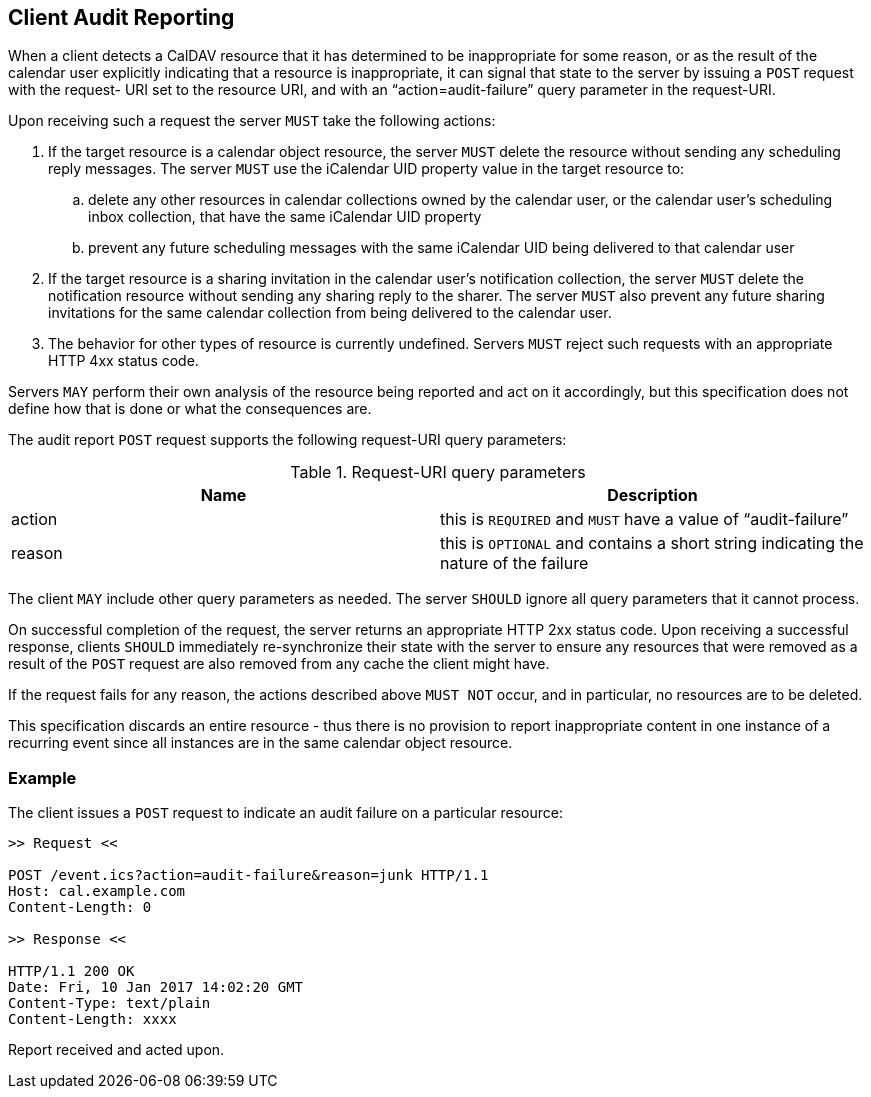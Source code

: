 == Client Audit Reporting

When a client detects a CalDAV resource that it has determined to be
inappropriate for some reason, or as the result of the calendar user
explicitly indicating that a resource is inappropriate, it can signal
that state to the server by issuing a `POST` request with the request-
URI set to the resource URI, and with an "`action=audit-failure`" query
parameter in the request-URI.

Upon receiving such a request the server `MUST` take the following
actions:

. If the target resource is a calendar object resource, the server
`MUST` delete the resource without sending any scheduling reply
messages. The server `MUST` use the iCalendar UID property value
in the target resource to:

.. delete any other resources in calendar collections owned by
the calendar user, or the calendar user's scheduling inbox
collection, that have the same iCalendar UID property

.. prevent any future scheduling messages with the same
iCalendar UID being delivered to that calendar user

. If the target resource is a sharing invitation in the calendar
user's notification collection, the server `MUST` delete the
notification resource without sending any sharing reply to the
sharer. The server `MUST` also prevent any future sharing
invitations for the same calendar collection from being delivered
to the calendar user.

. The behavior for other types of resource is currently undefined.
Servers `MUST` reject such requests with an appropriate HTTP 4xx
status code.

Servers `MAY` perform their own analysis of the resource being reported
and act on it accordingly, but this specification does not define how
that is done or what the consequences are.

The audit report `POST` request supports the following request-URI
query parameters:

.Request-URI query parameters
[cols=2,options=header]
|===
| Name| Description
| action | this is `REQUIRED` and `MUST` have a value of "`audit-failure`"
| reason | this is `OPTIONAL` and contains a short string indicating the nature of the failure
|===

The client `MAY` include other query parameters as needed. The server
`SHOULD` ignore all query parameters that it cannot process.

On successful completion of the request, the server returns an
appropriate HTTP 2xx status code. Upon receiving a successful
response, clients `SHOULD` immediately re-synchronize their state with
the server to ensure any resources that were removed as a result of
the `POST` request are also removed from any cache the client might
have.

If the request fails for any reason, the actions described above
`MUST NOT` occur, and in particular, no resources are to be deleted.

This specification discards an entire resource - thus there is no
provision to report inappropriate content in one instance of a
recurring event since all instances are in the same calendar object
resource.

=== Example

The client issues a `POST` request to indicate an audit failure on a
particular resource:

[source%unnumbered]
----
>> Request <<

POST /event.ics?action=audit-failure&reason=junk HTTP/1.1
Host: cal.example.com
Content-Length: 0

>> Response <<

HTTP/1.1 200 OK
Date: Fri, 10 Jan 2017 14:02:20 GMT
Content-Type: text/plain
Content-Length: xxxx
----

Report received and acted upon.
